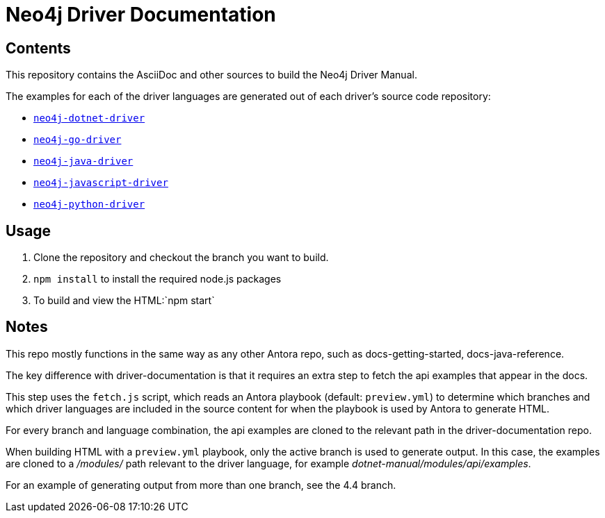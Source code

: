 = Neo4j Driver Documentation


== Contents

This repository contains the AsciiDoc and other sources to build the Neo4j Driver Manual.

The examples for each of the driver languages are generated out of each driver's source code repository:

* https://github.com/neo4j/neo4j-dotnet-driver[`neo4j-dotnet-driver`]
* https://github.com/neo4j/neo4j-go-driver[`neo4j-go-driver`]
* https://github.com/neo4j/neo4j-java-driver[`neo4j-java-driver`]
* https://github.com/neo4j/neo4j-javascript-driver[`neo4j-javascript-driver`]
* https://github.com/neo4j/neo4j-python-driver[`neo4j-python-driver`]


## Usage

1. Clone the repository and checkout the branch you want to build.
2. `npm install` to install the required node.js packages
3. To build and view the HTML:`npm start`


## Notes

This repo mostly functions in the same way as any other Antora repo, such as docs-getting-started, docs-java-reference. 

The key difference with driver-documentation is that it requires an extra step to fetch the api examples that appear in the docs.

This step uses the `fetch.js` script, which reads an Antora playbook (default: `preview.yml`) to determine which branches and which driver languages are included in the source content for when the playbook is used by Antora to generate HTML.

For every branch and language combination, the api examples are cloned to the relevant path in the driver-documentation repo.

When building HTML with a `preview.yml` playbook, only the active branch is used to generate output. In this case, the examples are cloned to a _/modules/_ path relevant to the driver language, for example _dotnet-manual/modules/api/examples_.

For an example of generating output from more than one branch, see the 4.4 branch.
